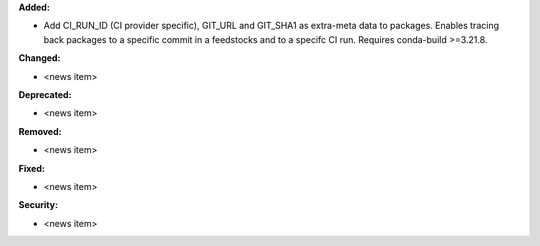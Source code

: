**Added:**

* Add CI_RUN_ID (CI provider specific), GIT_URL and GIT_SHA1 as extra-meta data to packages.
  Enables tracing back packages to a specific commit in a feedstocks and to a specifc CI run.
  Requires conda-build >=3.21.8.

**Changed:**

* <news item>

**Deprecated:**

* <news item>

**Removed:**

* <news item>

**Fixed:**

* <news item>

**Security:**

* <news item>
